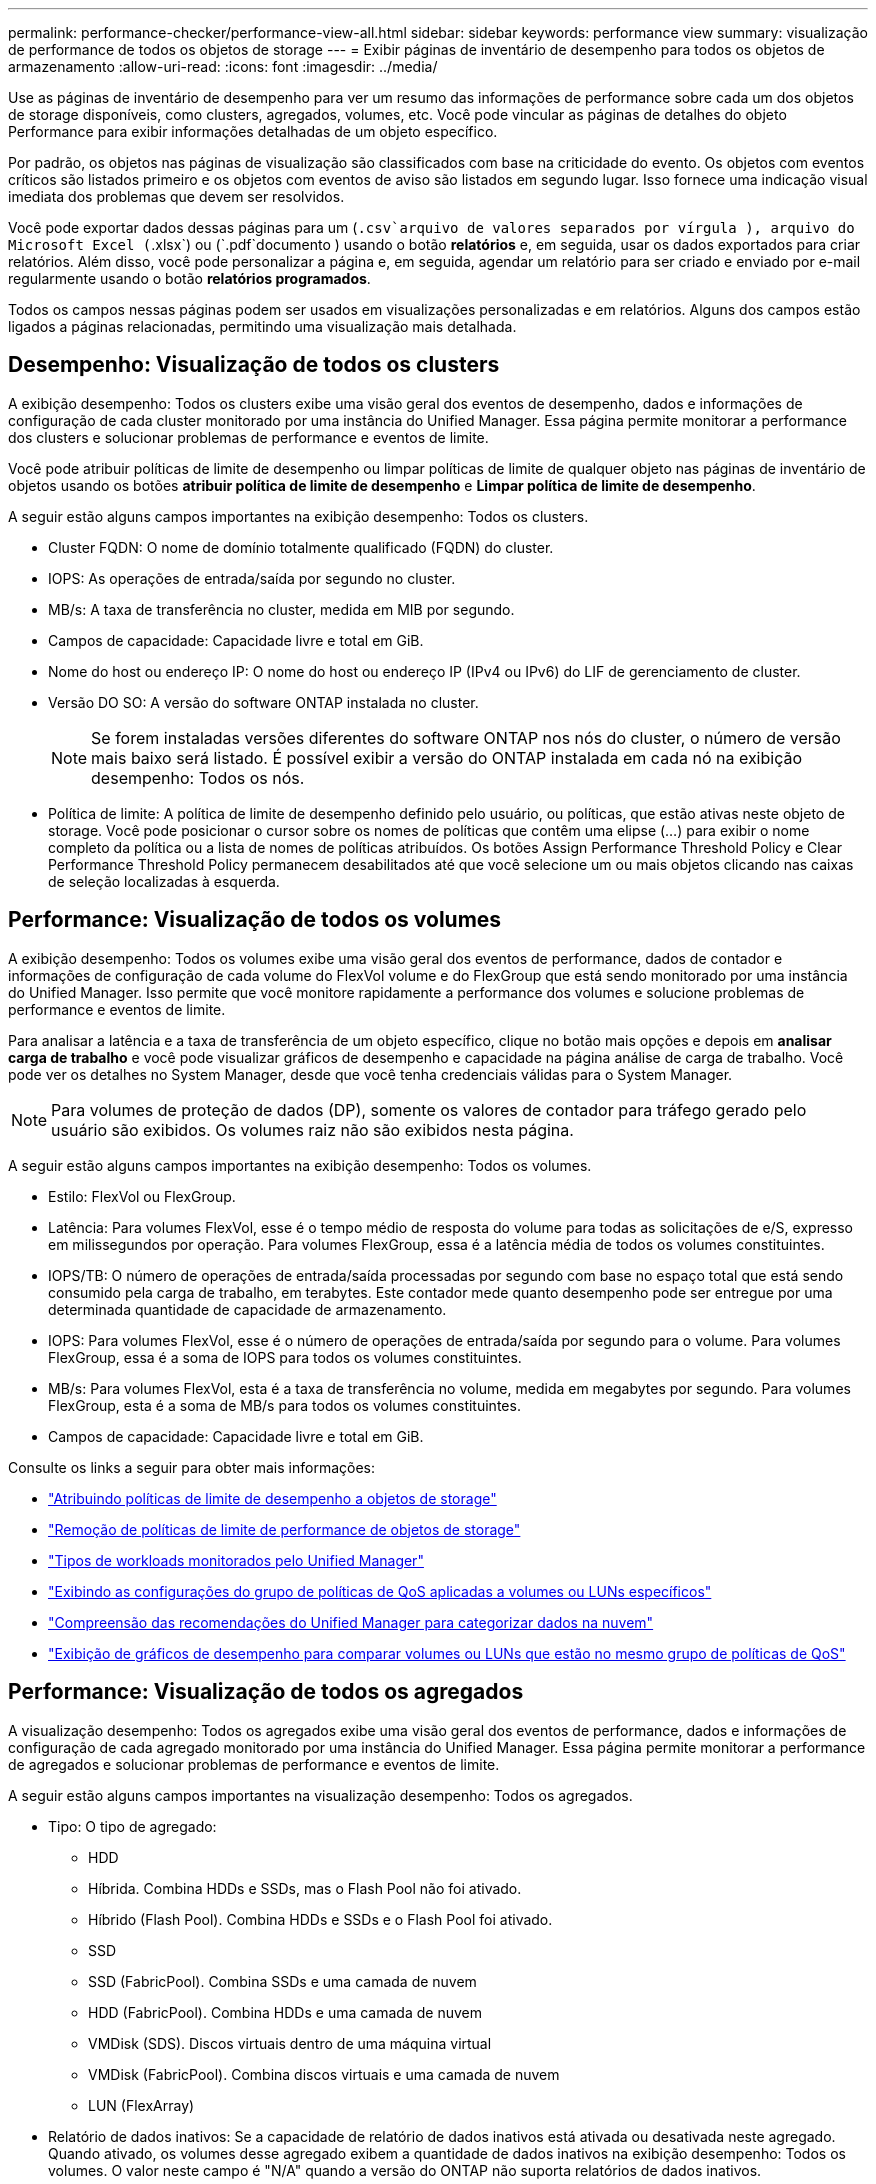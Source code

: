 ---
permalink: performance-checker/performance-view-all.html 
sidebar: sidebar 
keywords: performance view 
summary: visualização de performance de todos os objetos de storage 
---
= Exibir páginas de inventário de desempenho para todos os objetos de armazenamento
:allow-uri-read: 
:icons: font
:imagesdir: ../media/


[role="lead"]
Use as páginas de inventário de desempenho para ver um resumo das informações de performance sobre cada um dos objetos de storage disponíveis, como clusters, agregados, volumes, etc. Você pode vincular as páginas de detalhes do objeto Performance para exibir informações detalhadas de um objeto específico.

Por padrão, os objetos nas páginas de visualização são classificados com base na criticidade do evento. Os objetos com eventos críticos são listados primeiro e os objetos com eventos de aviso são listados em segundo lugar. Isso fornece uma indicação visual imediata dos problemas que devem ser resolvidos.

Você pode exportar dados dessas páginas para um (`.csv`arquivo de valores separados por vírgula ), arquivo do Microsoft Excel (`.xlsx`) ou (`.pdf`documento ) usando o botão *relatórios* e, em seguida, usar os dados exportados para criar relatórios. Além disso, você pode personalizar a página e, em seguida, agendar um relatório para ser criado e enviado por e-mail regularmente usando o botão *relatórios programados*.

Todos os campos nessas páginas podem ser usados em visualizações personalizadas e em relatórios. Alguns dos campos estão ligados a páginas relacionadas, permitindo uma visualização mais detalhada.



== Desempenho: Visualização de todos os clusters

A exibição desempenho: Todos os clusters exibe uma visão geral dos eventos de desempenho, dados e informações de configuração de cada cluster monitorado por uma instância do Unified Manager. Essa página permite monitorar a performance dos clusters e solucionar problemas de performance e eventos de limite.

Você pode atribuir políticas de limite de desempenho ou limpar políticas de limite de qualquer objeto nas páginas de inventário de objetos usando os botões *atribuir política de limite de desempenho* e *Limpar política de limite de desempenho*.

A seguir estão alguns campos importantes na exibição desempenho: Todos os clusters.

* Cluster FQDN: O nome de domínio totalmente qualificado (FQDN) do cluster.
* IOPS: As operações de entrada/saída por segundo no cluster.
* MB/s: A taxa de transferência no cluster, medida em MIB por segundo.
* Campos de capacidade: Capacidade livre e total em GiB.
* Nome do host ou endereço IP: O nome do host ou endereço IP (IPv4 ou IPv6) do LIF de gerenciamento de cluster.
* Versão DO SO: A versão do software ONTAP instalada no cluster.
+

NOTE: Se forem instaladas versões diferentes do software ONTAP nos nós do cluster, o número de versão mais baixo será listado. É possível exibir a versão do ONTAP instalada em cada nó na exibição desempenho: Todos os nós.

* Política de limite: A política de limite de desempenho definido pelo usuário, ou políticas, que estão ativas neste objeto de storage. Você pode posicionar o cursor sobre os nomes de políticas que contêm uma elipse (...) para exibir o nome completo da política ou a lista de nomes de políticas atribuídos. Os botões Assign Performance Threshold Policy e Clear Performance Threshold Policy permanecem desabilitados até que você selecione um ou mais objetos clicando nas caixas de seleção localizadas à esquerda.




== Performance: Visualização de todos os volumes

A exibição desempenho: Todos os volumes exibe uma visão geral dos eventos de performance, dados de contador e informações de configuração de cada volume do FlexVol volume e do FlexGroup que está sendo monitorado por uma instância do Unified Manager. Isso permite que você monitore rapidamente a performance dos volumes e solucione problemas de performance e eventos de limite.

Para analisar a latência e a taxa de transferência de um objeto específico, clique no botão mais opções image:icon_kabob.gif[""]e depois em *analisar carga de trabalho* e você pode visualizar gráficos de desempenho e capacidade na página análise de carga de trabalho. Você pode ver os detalhes no System Manager, desde que você tenha credenciais válidas para o System Manager.


NOTE: Para volumes de proteção de dados (DP), somente os valores de contador para tráfego gerado pelo usuário são exibidos. Os volumes raiz não são exibidos nesta página.

A seguir estão alguns campos importantes na exibição desempenho: Todos os volumes.

* Estilo: FlexVol ou FlexGroup.
* Latência: Para volumes FlexVol, esse é o tempo médio de resposta do volume para todas as solicitações de e/S, expresso em milissegundos por operação. Para volumes FlexGroup, essa é a latência média de todos os volumes constituintes.
* IOPS/TB: O número de operações de entrada/saída processadas por segundo com base no espaço total que está sendo consumido pela carga de trabalho, em terabytes. Este contador mede quanto desempenho pode ser entregue por uma determinada quantidade de capacidade de armazenamento.
* IOPS: Para volumes FlexVol, esse é o número de operações de entrada/saída por segundo para o volume. Para volumes FlexGroup, essa é a soma de IOPS para todos os volumes constituintes.
* MB/s: Para volumes FlexVol, esta é a taxa de transferência no volume, medida em megabytes por segundo. Para volumes FlexGroup, esta é a soma de MB/s para todos os volumes constituintes.
* Campos de capacidade: Capacidade livre e total em GiB.


Consulte os links a seguir para obter mais informações:

* link:../performance-checker/task_assign_performance_threshold_policies_to_storage_objects.html["Atribuindo políticas de limite de desempenho a objetos de storage"]
* link:../performance-checker/task_remove_performance_threshold_policies_from_storage_objects.html["Remoção de políticas de limite de performance de objetos de storage"]
* link:../performance-checker/concept_types_of_workloads_monitored_by_unified_manager.html["Tipos de workloads monitorados pelo Unified Manager"]
* link:../performance-checker/task_view_qos_policy_group_settings_for_volumes_or_luns.html["Exibindo as configurações do grupo de políticas de QoS aplicadas a volumes ou LUNs específicos"]
* link:../performance-checker/concept_understand_um_recommendations_to_tier_data_to_cloud.html["Compreensão das recomendações do Unified Manager para categorizar dados na nuvem"]
* link:../performance-checker/task_view_performance_charts_to_compare_volumes_or_luns_in_qos_policy.html["Exibição de gráficos de desempenho para comparar volumes ou LUNs que estão no mesmo grupo de políticas de QoS"]




== Performance: Visualização de todos os agregados

A visualização desempenho: Todos os agregados exibe uma visão geral dos eventos de performance, dados e informações de configuração de cada agregado monitorado por uma instância do Unified Manager. Essa página permite monitorar a performance de agregados e solucionar problemas de performance e eventos de limite.

A seguir estão alguns campos importantes na visualização desempenho: Todos os agregados.

* Tipo: O tipo de agregado:
+
** HDD
** Híbrida. Combina HDDs e SSDs, mas o Flash Pool não foi ativado.
** Híbrido (Flash Pool). Combina HDDs e SSDs e o Flash Pool foi ativado.
** SSD
** SSD (FabricPool). Combina SSDs e uma camada de nuvem
** HDD (FabricPool). Combina HDDs e uma camada de nuvem
** VMDisk (SDS). Discos virtuais dentro de uma máquina virtual
** VMDisk (FabricPool). Combina discos virtuais e uma camada de nuvem
** LUN (FlexArray)


* Relatório de dados inativos: Se a capacidade de relatório de dados inativos está ativada ou desativada neste agregado. Quando ativado, os volumes desse agregado exibem a quantidade de dados inativos na exibição desempenho: Todos os volumes. O valor neste campo é "N/A" quando a versão do ONTAP não suporta relatórios de dados inativos.
* Política de limite: A política de limite de desempenho definido pelo usuário, ou políticas, que estão ativas neste objeto de storage. Você pode posicionar o cursor sobre os nomes de políticas que contêm uma elipse (...) para exibir o nome completo da política ou a lista de nomes de políticas atribuídos. Os botões Assign Performance Threshold Policy e Clear Performance Threshold Policy permanecem desabilitados até que você selecione um ou mais objetos clicando nas caixas de seleção localizadas à esquerda. Consulte os links a seguir para obter mais informações:
* link:../performance-checker/task_assign_performance_threshold_policies_to_storage_objects.html["Atribuindo políticas de limite de desempenho a objetos de storage"]
* link:../performance-checker/task_remove_performance_threshold_policies_from_storage_objects.html["Remoção de políticas de limite de performance de objetos de storage"]




== Performance: Visualização de todos os nós

A visualização desempenho: Todos os nós exibe uma visão geral dos eventos de performance, dados e informações de configuração de cada nó que está sendo monitorado por uma instância do Unified Manager. Isso permite que você monitore rapidamente a performance de seus nós e solucione problemas de performance e eventos de limite.


NOTE: O Flash Cache Reads retorna a porcentagem de operações de leitura no nó que são satisfeitas pelo cache, em vez de serem retornadas do disco. Os dados do Flash Cache são exibidos somente para nós e somente quando um módulo Flash Cache é instalado no nó.

No menu *relatórios*, a opção *Relatório de inventário de hardware* é fornecida quando o Unified Manager e os clusters que ele está gerenciando são instalados em um site sem conetividade de rede externa. Esse botão gera um arquivo .csv que contém uma lista completa de informações de cluster e nó, como números de modelo de hardware e números de série, tipos e contagens de disco, licenças instaladas e muito mais. Essa funcionalidade de relatórios é útil para a renovação de contratos em sites seguros que não estão conetados à plataforma NetApp Active IQ. Você pode atribuir políticas de limite de desempenho ou limpar políticas de limite de qualquer objeto nas páginas de inventário de objetos usando os botões *atribuir política de limite de desempenho* e *Limpar política de limite de desempenho*.

Consulte os links a seguir para obter mais informações:

* link:../performance-checker/task_assign_performance_threshold_policies_to_storage_objects.html["Atribuindo políticas de limite de desempenho a objetos de storage"]
* link:../performance-checker/task_remove_performance_threshold_policies_from_storage_objects.html["Remoção de políticas de limite de performance de objetos de storage"]
* link:../health-checker/task_generate_hardware_inventory_report_for_contract_renewal.html["Gerando um relatório de inventário de hardware para renovação de contrato"]




== Performance: Visualização de todas as VMs de storage

A visualização desempenho: Todas as VMs de storage exibe uma visão geral dos eventos de performance, dados e informações de configuração de cada máquina virtual de storage (SVM) que está sendo monitorada por uma instância do Unified Manager. Isso permite que você monitore rapidamente a performance de seus SVMs e solucione problemas de performance e eventos de limite. O campo latência desta página relata o tempo médio de resposta para todas as solicitações de e/S, expresso em milissegundos por operação.


NOTE: Os SVMs listados nesta página incluem somente dados e SVMs de cluster. O Unified Manager não usa nem exibe SVMs de Admin ou nó.

Consulte os links a seguir para obter mais informações:

* link:../performance-checker/task_assign_performance_threshold_policies_to_storage_objects.html["Atribuindo políticas de limite de desempenho a objetos de storage"]
* link:../performance-checker/task_remove_performance_threshold_policies_from_storage_objects.html["Remoção de políticas de limite de performance de objetos de storage"]




== Performance: Visualização de todos os LUNs

A visualização desempenho: Todos os LUNs exibe uma visão geral dos eventos de performance, dados e informações de configuração de cada LUN que está sendo monitorado por uma instância do Unified Manager. Isso permite que você monitore rapidamente a performance dos LUNs e solucione problemas de performance e eventos de limite.

Se você quiser analisar a latência e a taxa de transferência de um objeto específico, clique no ícone mais image:icon_kabob.gif[""], depois em *analisar carga de trabalho* e você pode visualizar gráficos de desempenho e capacidade na página *análise de carga de trabalho*.

Consulte os links a seguir para obter mais informações:

* link:../data-protection/view-lun-relationships.html["Monitoramento de LUNs em uma relação de Grupo de consistência"]
* link:../storage-mgmt/task_provision_luns.html["Provisionamento de LUNs"]
* link:../performance-checker/task_assign_performance_threshold_policies_to_storage_objects.html["Atribuindo políticas de limite de desempenho a objetos de storage"]
* link:../performance-checker/task_remove_performance_threshold_policies_from_storage_objects.html["Remoção de políticas de limite de performance de objetos de storage"]
* link:../performance-checker/task_view_volumes_or_luns_in_same_qos_policy_group.html["Exibindo volumes ou LUNs que estão no mesmo grupo de políticas de QoS"].
* link:../performance-checker/task_view_qos_policy_group_settings_for_volumes_or_luns.html["Exibindo as configurações do grupo de políticas de QoS aplicadas a volumes ou LUNs específicos"]
* link:../api-automation/concept_provision_luns.html["Provisionamento de LUNs usando APIs"]




== Performance: Visualização de todos os namespaces NVMe

A visualização desempenho: Todos os namespaces NVMe exibe uma visão geral dos eventos de performance, dados e informações de configuração de cada namespace NVMe que está sendo monitorado por uma instância do Unified Manager. Isso permite que você monitore rapidamente a performance e a integridade dos namespaces e solucione problemas e eventos de limite.

As seguintes informações, entre outras, são relatadas: O estado atual do namespace. * Offline - o acesso de leitura ou gravação ao namespace não é permitido. * Online - o acesso de leitura e gravação ao namespace é permitido. * NVFail - o namespace foi automaticamente colocado offline devido a uma falha do NVRAM. * Erro de espaço - o namespace ficou sem espaço.

Consulte os links a seguir para obter mais informações:

* link:../performance-checker/task_assign_performance_threshold_policies_to_storage_objects.html["Atribuindo políticas de limite de desempenho a objetos de storage"]
* link:../performance-checker/task_remove_performance_threshold_policies_from_storage_objects.html["Remoção de políticas de limite de performance de objetos de storage"]




== Desempenho: Visualização de todas as interfaces de rede

A exibição desempenho: Todas as interfaces de rede exibe uma visão geral dos eventos de desempenho, dados e informações de configuração para cada interface de rede (LIF) que está sendo monitorada por essa instância do Unified Manager. Esta página permite que você monitore rapidamente o desempenho de suas interfaces e solucione problemas de desempenho e eventos de limite. A seguir estão alguns campos importantes na exibição desempenho: Todas as interfaces de rede.

* IOPS: As operações de entrada/saída por segundo. O IOPS não é aplicável a LIFs NFS e LIFs CIFS e é exibido como N/A para esses tipos.
* Latência: O tempo médio de resposta para todas as solicitações de e/S, expresso em milissegundos por operação. A latência não é aplicável a LIFs NFS e LIFs CIFS e é exibida como N/A para esses tipos.
* Localização da casa: A localização da casa para a interface, exibida como nome do nó e nome da porta, separada por dois pontos (:). Se a localização for exibida com uma elipse (...), você pode posicionar o cursor sobre o nome da localização para exibir a localização completa.
* Localização atual: O local atual para a interface, exibido como nome do nó e nome da porta, separados por dois pontos (:). Se a localização for exibida com uma elipse (...), você pode posicionar o cursor sobre o nome da localização para exibir a localização completa.
* Função: A função de interface: Dados, cluster, gerenciamento de nós ou Intercluster.



NOTE: As interfaces listadas nesta página incluem Data LIFs, Cluster LIFs, Node Management LIFs e clusters LIFs. O Unified Manager não usa nem exibe LIFs do sistema.



== Desempenho: Exibição de todas as portas

A exibição desempenho: Todas as portas exibe uma visão geral dos eventos de desempenho, dados e informações de configuração de cada porta que está sendo monitorada por uma instância do Unified Manager. Isso permite que você monitore rapidamente o desempenho de suas portas e solucione problemas de desempenho e eventos de limite. Para uma função de porta, a função de porta de rede é exibida, seja dados ou Cluster. As portas FCP não podem ter uma função e a função é exibida como N/A.


NOTE: Os valores do contador de desempenho são exibidos apenas para portas físicas. Os valores de contador não são exibidos para VLANs ou grupos de interface.

Consulte os links a seguir para obter mais informações:

* link:../performance-checker/task_assign_performance_threshold_policies_to_storage_objects.html["Atribuindo políticas de limite de desempenho a objetos de storage"]
* link:../performance-checker/task_remove_performance_threshold_policies_from_storage_objects.html["Remoção de políticas de limite de performance de objetos de storage"]




== Desempenho: Exibição de grupos de diretiva QoS

A visualização grupos de políticas de QoS exibe os grupos de políticas de QoS disponíveis nos clusters que o Unified Manager está monitorando. Isso inclui políticas tradicionais de QoS, políticas de QoS adaptáveis e políticas de QoS atribuídas pelo uso de níveis de serviço de performance.

A seguir estão alguns campos importantes na exibição desempenho: Grupos de políticas de QoS.

* Grupo de políticas de QoS: O nome do grupo de políticas de QoS. Para políticas do NetApp Service Level Manager (NSLM) 1,3 que foram importadas para o Unified Manager 9,7 ou posterior, o nome exibido aqui inclui o nome do SVM e outras informações que não estão no nome quando o nível de Serviço de Performance foi definido no NSLM. Por exemplo, o nome "NSLM_vs6_Performance_2_0" significa que esta é a política de PSL "Performance" definida pelo sistema NSLM criada na SVM "vs6" com uma latência esperada de "2 ms/op".
* SVM: A VM de storage (SVM) a que pertence o grupo de políticas de QoS. Você pode clicar no nome da VM de armazenamento para navegar até a página de detalhes da VM de armazenamento. Observe que esse campo fica em branco se a política de QoS tiver sido criada na VM de storage Admin, pois esse tipo de VM de storage representa o cluster.
* Taxa de transferência mínima: A taxa de transferência mínima, em IOPS, fornecida pelo grupo de políticas. Para políticas adaptáveis, esse é o IOPS mínimo esperado por TB alocado ao volume ou LUN, com base no tamanho alocado do objeto de storage.
* Taxa de transferência máxima: A taxa de transferência, em IOPS e/ou MB/s, que o grupo de políticas não deve exceder. Quando este campo está em branco significa que o máximo definido em ONTAP é infinito. Para políticas adaptáveis, esse é o máximo (pico) de IOPS possível por TB alocado ao volume ou LUN, com base no tamanho alocado do objeto de armazenamento ou no tamanho usado do objeto de armazenamento.
* IOPS mínimo absoluto: Para políticas adaptáveis, esse é o valor mínimo absoluto de IOPS usado como uma substituição quando o IOPS esperado é menor que esse valor.
* Tamanho do bloco: O tamanho do bloco especificado para a política adaptativa de QoS.
* Alocação mínima: Se "espaço alocado" ou "espaço usado" é usado para determinar o throughput máximo (pico) IOPS.
* Latência esperada: A latência média esperada para operações de entrada/saída de storage.
* Compartilhado: Para políticas de QoS tradicionais, se os valores de taxa de transferência definidos no grupo de políticas são compartilhados entre vários objetos.
* Objetos associados: O número de cargas de trabalho atribuídas ao grupo de políticas de QoS. Você pode clicar no botão expandir (image:../media/chevron_down.gif[""]) ao lado do Nome do Grupo de políticas de QoS para exibir mais detalhes sobre o grupo de políticas.
* Capacidade alocada: A quantidade de espaço que os objetos que estão no grupo de políticas de QoS estão usando atualmente.
* Objetos associados: O número de workloads atribuídos ao grupo de políticas de QoS, separados em volumes e LUNs. Você pode clicar no número para navegar para uma página que forneça mais detalhes sobre os volumes ou LUNs selecionados.


Para obter mais informações, consulte os tópicos em link:..//performance-checker/concept_manage_performance_using_qos_policy_group_information.html["Gerenciando o desempenho usando informações de grupo de políticas de QoS"].
